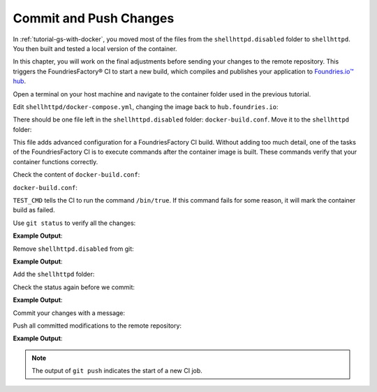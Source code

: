 Commit and Push Changes
^^^^^^^^^^^^^^^^^^^^^^^

In :ref:`tutorial-gs-with-docker`, you moved most of the files from the ``shellhttpd.disabled`` folder to ``shellhttpd``.
You then built and tested a local version of the container.

In this chapter, you will work on the final adjustments before sending your changes to the remote repository.
This triggers the FoundriesFactory® CI to start a new build, which compiles and publishes your application to `Foundries.io™ hub <https://hub-ui.foundries.io/>`_.

Open a terminal on your host machine and navigate to the container folder used in the previous tutorial.

Edit ``shellhttpd/docker-compose.yml``, changing the image back to ``hub.foundries.io``:

.. prompt:: text

     version: '3.2'
     
     services:
       httpd:
         image: hub.foundries.io/<factory>/shellhttpd:latest
     #    image: shellhttpd:1.0
         restart: always
         ports:
           - 8080:${PORT-8080}
         environment:
           MSG: "${MSG-Hello world}"       

There should be one file left in the ``shellhttpd.disabled`` folder: ``docker-build.conf``.
Move it to the ``shellhttpd`` folder:

.. prompt:: bash host:~$, auto

    host:~$ mv shellhttpd.disabled/docker-build.conf shellhttpd/

This file adds advanced configuration for a FoundriesFactory CI build.
Without adding too much detail, one of the tasks of the FoundriesFactory CI is to execute commands after the container image is built.
These commands verify that your container functions correctly.

Check the content of ``docker-build.conf``:

.. prompt:: bash host:~$, auto

    host:~$ cat shellhttpd/docker-build.conf 

``docker-build.conf``:

.. prompt:: text

     # Allow CI loop to unit test the container by running a command inside it
     TEST_CMD="/bin/true"

``TEST_CMD`` tells the CI to run the  command ``/bin/true``.
If this command fails for some reason, it will mark the container build as failed.

Use ``git status`` to verify all the changes:

.. prompt:: bash host:~$, auto

    host:~$ git status

**Example Output**:

.. prompt:: text

     On branch main
     Your branch is up to date with 'origin/main'.
     
     Changes not staged for commit:
       (use "git add/rm <file>..." to update what will be committed)
       (use "git restore <file>..." to discard changes in working directory)
	     deleted:    shellhttpd.disabled/Dockerfile
	     deleted:    shellhttpd.disabled/docker-build.conf
	     deleted:    shellhttpd.disabled/docker-compose.yml
	     deleted:    shellhttpd.disabled/httpd.sh
     Untracked files:
       (use "git add <file>..." to include in what will be committed)
	     shellhttpd/
     no changes added to commit (use "git add" and/or "git commit -a")


Remove ``shellhttpd.disabled`` from git:

.. prompt:: bash host:~$, auto

    host:~$ git rm -r shellhttpd.disabled/

**Example Output**:

.. prompt:: text

     rm 'shellhttpd.disabled/Dockerfile'
     rm 'shellhttpd.disabled/docker-build.conf'
     rm 'shellhttpd.disabled/docker-compose.yml'
     rm 'shellhttpd.disabled/httpd.sh'

Add the ``shellhttpd`` folder:

.. prompt:: bash host:~$, auto

    host:~$ git add shellhttpd/
    
Check the status again before we commit:

.. prompt:: bash host:~$, auto

    host:~$ git status

**Example Output**:

.. prompt:: text

     On branch main
     Your branch is up to date with 'origin/main'.
     Changes to be committed:
       (use "git restore --staged <file>..." to unstage)
	     renamed:    shellhttpd.disabled/Dockerfile -> shellhttpd/Dockerfile
	     renamed:    shellhttpd.disabled/docker-build.conf -> shellhttpd/docker-build.conf
	     renamed:    shellhttpd.disabled/docker-compose.yml -> shellhttpd/docker-compose.yml
	     renamed:    shellhttpd.disabled/httpd.sh -> shellhttpd/httpd.sh

Commit your changes with a message:

.. prompt:: bash host:~$, auto

    host:~$ git commit -m "shellhttpd: add application"

Push all committed modifications to the remote repository:

.. prompt:: bash host:~$, auto

    host:~$ git push

**Example Output**:

.. prompt:: text

     Enumerating objects: 6, done.
     Counting objects: 100% (6/6), done.
     Delta compression using up to 16 threads
     Compressing objects: 100% (5/5), done.
     Writing objects: 100% (5/5), 795 bytes | 795.00 KiB/s, done.
     Total 5 (delta 0), reused 0 (delta 0), pack-reused 0
     remote: Trigger CI job...
     remote: CI job started: https://ci.foundries.io/projects/<factory>/lmp/builds/4/
     To https://source.foundries.io/factories/<factory>/containers.git
        daaca9c..d7bc382  main -> main

.. note::

   The output of ``git push`` indicates the start of a new CI job.
